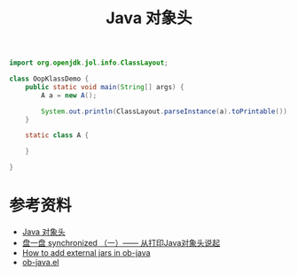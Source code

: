 #+TITLE: Java 对象头

#+name: 下载 jol-core
#+begin_src sh :exports none
wget 'https://repo1.maven.org/maven2/org/openjdk/jol/jol-core/0.10/jol-core-0.10.jar'
#+end_src

#+RESULTS: 下载 jol-core

#+begin_src java :classname OopKlassDemo :cmpflag "-cp .:jol-core-0.10.jar" :cmdline "-XX:-UseCompressedOops -cp .:jol-core-0.10.jar" :results output
  import org.openjdk.jol.info.ClassLayout;

  class OopKlassDemo {
      public static void main(String[] args) {
          A a = new A();

          System.out.println(ClassLayout.parseInstance(a).toPrintable());
      }

      static class A {

      }

  }
#+end_src

#+RESULTS:
#+begin_example
# WARNING: Unable to attach Serviceability Agent. You can try again with escalated privileges. Two options: a) use -Djol.tryWithSudo=true to try with sudo; b) echo 0 | sudo tee /proc/sys/kernel/yama/ptrace_scope
OopKlassDemo$A object internals:
 OFFSET  SIZE   TYPE DESCRIPTION                               VALUE
      0     4        (object header)                           01 00 00 00 (00000001 00000000 00000000 00000000) (1)
      4     4        (object header)                           00 00 00 00 (00000000 00000000 00000000 00000000) (0)
      8     4        (object header)                           30 78 95 23 (00110000 01111000 10010101 00100011) (596998192)
     12     4        (object header)                           02 00 00 00 (00000010 00000000 00000000 00000000) (2)
Instance size: 16 bytes
Space losses: 0 bytes internal + 0 bytes external = 0 bytes total

#+end_example

* 参考资料
- [[https://juejin.im/post/6844904035036692487][Java 对象头]]
- [[https://www.cnblogs.com/LemonFive/p/11246086.html][盘一盘 synchronized （一）—— 从打印Java对象头说起]]
- [[https://www.reddit.com/r/emacs/comments/9q2nwg/how_to_add_external_jars_in_objava/][How to add external jars in ob-java]]
- [[https://github.com/emacsmirror/org/blob/master/lisp/ob-java.el][ob-java.el]]
